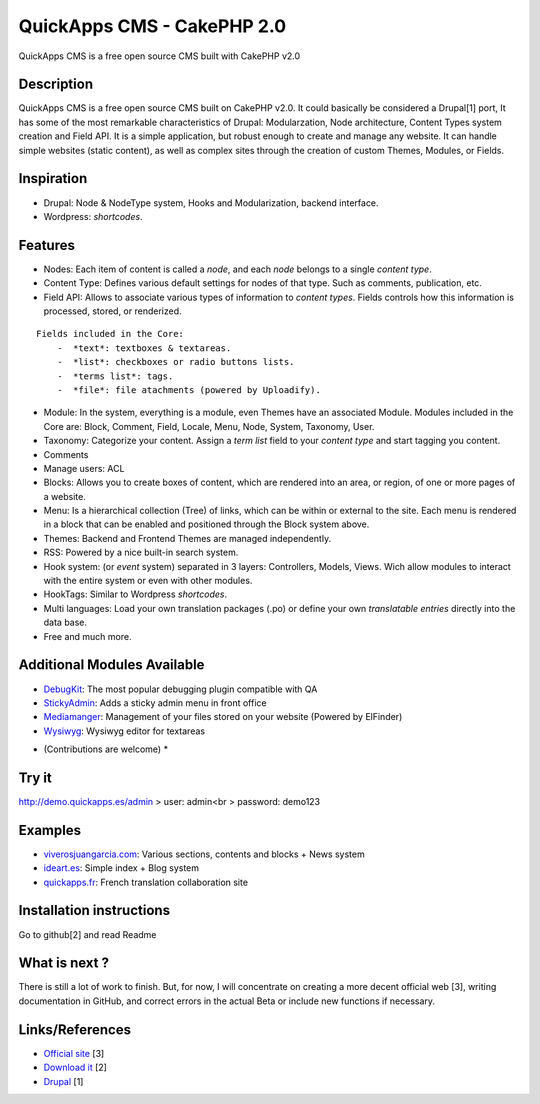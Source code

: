 QuickApps CMS - CakePHP 2.0
===========================

QuickApps CMS is a free open source CMS built with CakePHP v2.0


Description
-----------

QuickApps CMS is a free open source CMS built on CakePHP v2.0. It
could basically be considered a Drupal[1] port, It has some of the
most remarkable characteristics of Drupal: Modularzation, Node
architecture, Content Types system creation and Field API. It is a
simple application, but robust enough to create and manage any
website. It can handle simple websites (static content), as well as
complex sites through the creation of custom Themes, Modules, or
Fields.



Inspiration
-----------

+ Drupal: Node & NodeType system, Hooks and Modularization, backend
  interface.
+ Wordpress: *shortcodes*.



Features
--------

+ Nodes: Each item of content is called a *node*, and each *node*
  belongs to a single *content type*.
+ Content Type: Defines various default settings for nodes of that
  type. Such as comments, publication, etc.
+ Field API: Allows to associate various types of information to
  *content types*. Fields controls how this information is processed,
  stored, or renderized.

::

    
    Fields included in the Core:
        -  *text*: textboxes & textareas.
        -  *list*: checkboxes or radio buttons lists.
        -  *terms list*: tags.
        -  *file*: file atachments (powered by Uploadify).

+ Module: In the system, everything is a module, even Themes have an
  associated Module. Modules included in the Core are: Block, Comment,
  Field, Locale, Menu, Node, System, Taxonomy, User.
+ Taxonomy: Categorize your content. Assign a *term list* field to
  your *content type* and start tagging you content.
+ Comments
+ Manage users: ACL
+ Blocks: Allows you to create boxes of content, which are rendered
  into an area, or region, of one or more pages of a website.
+ Menu: Is a hierarchical collection (Tree) of links, which can be
  within or external to the site. Each menu is rendered in a block that
  can be enabled and positioned through the Block system above.
+ Themes: Backend and Frontend Themes are managed independently.
+ RSS: Powered by a nice built-in search system.
+ Hook system: (or *event* system) separated in 3 layers: Controllers,
  Models, Views. Wich allow modules to interact with the entire system
  or even with other modules.
+ HookTags: Similar to Wordpress *shortcodes*.
+ Multi languages: Load your own translation packages (.po) or define
  your own *translatable entries* directly into the data base.
+ Free and much more.



Additional Modules Available
----------------------------

+ `DebugKit`_: The most popular debugging plugin compatible with QA
+ `StickyAdmin`_: Adds a sticky admin menu in front office
+ `Mediamanger`_: Management of your files stored on your website
  (Powered by ElFinder)
+ `Wysiwyg`_: Wysiwyg editor for textareas

* (Contributions are welcome) *



Try it
------

`http://demo.quickapps.es/admin`_
> user: admin<br > password: demo123



Examples
--------

+ `viverosjuangarcia.com`_: Various sections, contents and blocks +
  News system
+ `ideart.es`_: Simple index + Blog system
+ `quickapps.fr`_: French translation collaboration site



Installation instructions
-------------------------

Go to github[2] and read Readme



What is next ?
--------------

There is still a lot of work to finish. But, for now, I will
concentrate on creating a more decent official web [3], writing
documentation in GitHub, and correct errors in the actual Beta or
include new functions if necessary.



Links/References
----------------

+ `Official site`_ [3]
+ `Download it`_ [2]
+ `Drupal`_ [1]

.. _quickapps.fr: http://quickapps.fr/
.. _viverosjuangarcia.com: http://www.viverosjuangarcia.com
.. _StickyAdmin: https://github.com/QuickAppsCMS/QACMS-StickyAdmin
.. _Wysiwyg: https://github.com/QuickAppsCMS/QACMS-Wysiwyg
.. _DebugKit: https://github.com/QuickAppsCMS/QACMS-DebugKit
.. _Drupal: http://drupal.org/about
.. _Download it: https://github.com/QuickAppsCMS/QuickApps-CMS
.. _http://demo.quickapps.es/admin: http://demo.quickapps.es/admin
.. _ideart.es: http://ideart.es/
.. _Official site: http://cms.quickapps.es
.. _Mediamanger: https://github.com/QuickAppsCMS/QACMS-Mediamanager

.. author:: y2k_2000
.. categories:: articles
.. tags:: CMS,cakephp 2.0,Articles


